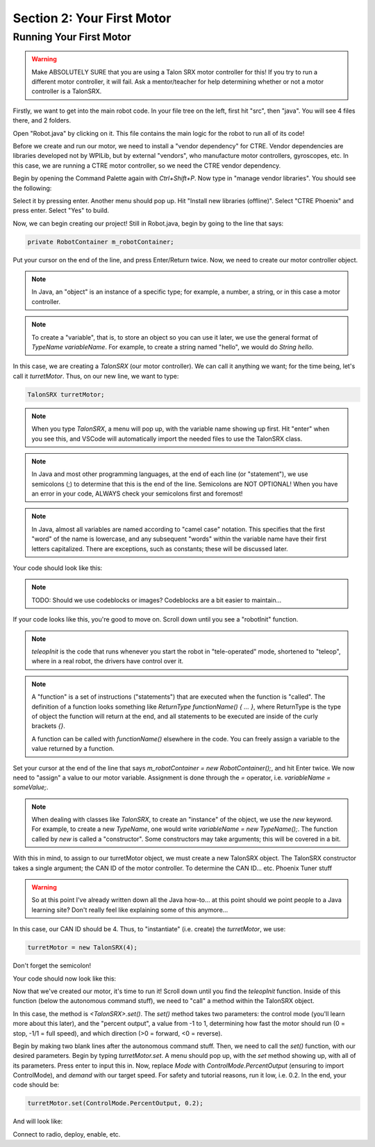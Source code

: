 Section 2: Your First Motor
========================================

Running Your First Motor
-------------------------

.. warning:: 

    Make ABSOLUTELY SURE that you are using a Talon SRX motor controller for this!
    If you try to run a different motor controller, it will fail. Ask a mentor/teacher
    for help determining whether or not a motor controller is a TalonSRX.

Firstly, we want to get into the main robot code. In your file tree on the left,
first hit "src", then "java". You will see 4 files there, and 2 folders.

.. image:: images/sect2/initial-files.png
  :alt: Initial files present in a Command Robot project.
  :width: 300

Open "Robot.java" by clicking on it. This file contains the main logic for the robot
to run all of its code!

Before we create and run our motor, we need to install a "vendor dependency" for CTRE.
Vendor dependencies are libraries developed not by WPILib, but by external "vendors",
who manufacture motor controllers, gyroscopes, etc. In this case, we are running a CTRE
motor controller, so we need the CTRE vendor dependency.

Begin by opening the Command Palette again with `Ctrl+Shift+P`. Now type in
"manage vendor libraries". You should see the following:

.. image:: images/sect2/vendor-libs.png
  :alt: "WPILib: Manage Vendor Libraries" in the Command Palette.
  :width: 450

Select it by pressing enter. Another menu should pop up. Hit "Install new libraries
(offline)". Select "CTRE Phoenix" and press enter. Select "Yes" to build.

Now, we can begin creating our project! Still in Robot.java, begin by going to the line
that says:

.. code-block:: java

    private RobotContainer m_robotContainer;

Put your cursor on the end of the line, and press Enter/Return twice. Now, we need to
create our motor controller object.

.. note::
    In Java, an "object" is an instance of a specific type;
    for example, a number, a string, or in this case a motor controller.

.. note:: 
    To create a "variable", that is, to store an object so you can use it later, we use the general
    format of `TypeName variableName`. For example, to create a string named "hello",
    we would do `String hello`.

In this case, we are creating a `TalonSRX` (our motor controller). We can call it anything
we want; for the time being, let's call it `turretMotor`. Thus, on our new line, we want to
type:

.. code-block:: java

    TalonSRX turretMotor;

.. note:: 
    When you type `TalonSRX`, a menu will pop up, with the variable name showing up first. Hit "enter"
    when you see this, and VSCode will automatically import the needed files to use the TalonSRX class.

.. note::
    In Java and most other programming languages, at the end of each line (or "statement"), we use
    semicolons (;) to determine that this is the end of the line. Semicolons are NOT OPTIONAL! When you
    have an error in your code, ALWAYS check your semicolons first and foremost!

.. note:: 
    In Java, almost all variables are named according to "camel case" notation. This specifies that
    the first "word" of the name is lowercase, and any subsequent "words" within the variable name
    have their first letters capitalized. There are exceptions, such as constants; these will be
    discussed later.

Your code should look like this:

.. note::
    TODO: Should we use codeblocks or images? Codeblocks are a bit easier to maintain...

.. image:: images/sect2/motor-variable.png
  :alt: turretMotor variable.
  :width: 450

If your code looks like this, you're good to move on. Scroll down until you see a "robotInit" function.

.. note:: 
    `teleopInit` is the code that runs whenever you start the robot in "tele-operated" mode, shortened to "teleop",
    where in a real robot, the drivers have control over it.

.. note:: 
    A "function" is a set of instructions ("statements") that are executed when the function is "called".
    The definition of a function looks something like `ReturnType functionName() { ... }`, where ReturnType is the type
    of object the function will return at the end, and all statements to be executed are inside of the curly brackets `{}`.
    
    A function can be called with `functionName()` elsewhere in the code. You can freely assign a variable to the
    value returned by a function.

Set your cursor at the end of the line that says `m_robotContainer = new RobotContainer();`, and hit Enter twice.
We now need to "assign" a value to our motor variable. Assignment is done through the `=` operator, i.e.
`variableName = someValue;`.

.. note:: 
    When dealing with classes like `TalonSRX`, to create an "instance" of the object, we use the `new` keyword.
    For example, to create a new `TypeName`, one would write `variableName = new TypeName();`. The function called by `new`
    is called a "constructor". Some constructors may take arguments; this will be covered in a bit.

With this in mind, to assign to our turretMotor object, we must create a new TalonSRX object. The TalonSRX
constructor takes a single argument; the CAN ID of the motor controller. To determine the CAN ID... etc. Phoenix Tuner stuff

.. warning:: 
    So at this point I've already written down all the Java how-to... at this point should we point people to a
    Java learning site? Don't really feel like explaining some of this anymore...

In this case, our CAN ID should be 4. Thus, to "instantiate" (i.e. create) the `turretMotor`, we use:

.. code-block:: java

    turretMotor = new TalonSRX(4);

Don't forget the semicolon!

Your code should now look like this:

.. image:: images/sect2/created-motor.png
  :alt: turretMotor being assigned to.
  :width: 450

Now that we've created our motor, it's time to run it! Scroll down until you find the `teleopInit` function.
Inside of this function (below the autonomous command stuff), we need to "call" a method within the TalonSRX object.

In this case, the method is `<TalonSRX>.set()`. The `set()` method takes two parameters: the control mode (you'll learn
more about this later), and the "percent output", a value from -1 to 1, determining how fast the motor should run
(0 = stop, -1/1 = full speed), and which direction (>0 = forward, <0 = reverse). 

Begin by making two blank lines after the autonomous command stuff. Then, we need to call the `set()` function, with
our desired parameters. Begin by typing `turretMotor.set`. A menu should pop up, with the `set` method showing up,
with all of its parameters. Press enter to input this in. Now, replace `Mode` with `ControlMode.PercentOutput`
(ensuring to import ControlMode), and `demand` with our target speed. For safety and tutorial reasons, run it low, i.e.
0.2. In the end, your code should be:

.. code-block:: java

    turretMotor.set(ControlMode.PercentOutput, 0.2);

And will look like:

.. image:: images/sect2/setting-motor.png
  :alt: Running turretMotor
  :width: 450

Connect to radio, deploy, enable, etc.

